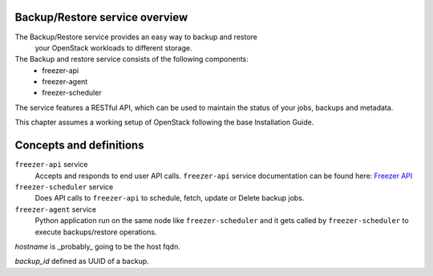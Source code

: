 Backup/Restore service overview
===============================
The Backup/Restore service provides an easy way to backup and restore
 your OpenStack workloads to different storage.

The Backup and restore service consists of the following components:
 - freezer-api
 - freezer-agent
 - freezer-scheduler

The service features a RESTful API, which can be used to maintain the status of
your jobs, backups and metadata.

This chapter assumes a working setup of OpenStack following the base
Installation Guide.


Concepts and definitions
========================


``freezer-api`` service
  Accepts and responds to end user API calls.
  ``freezer-api`` service documentation can be found here:
  `Freezer API <https://docs.openstack.org/freezer-api/latest/>`_


``freezer-scheduler`` service
  Does API calls to ``freezer-api`` to schedule, fetch, update or Delete backup
  jobs.


``freezer-agent`` service
  Python application run on the same node like ``freezer-scheduler`` and it
  gets called by ``freezer-scheduler`` to execute backups/restore operations.


*hostname* is _probably_ going to be the host fqdn.

*backup_id* defined as UUID of a backup.
